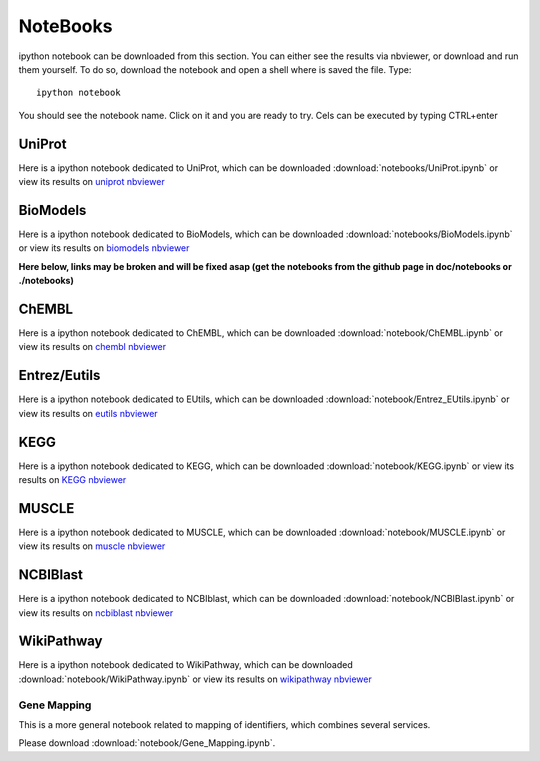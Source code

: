 NoteBooks
#############

ipython notebook can be downloaded from this section. You can either see the
results via nbviewer, or download and run them yourself. To do so, download the
notebook and open a shell where is saved the file. Type::

    ipython notebook

You should see the notebook name. Click on it and you are ready to try. Cels can
be executed by typing CTRL+enter

UniProt
----------

Here is a ipython notebook dedicated to UniProt, which can be downloaded :download:`notebooks/UniProt.ipynb` or view its results on `uniprot nbviewer <https://nbviewer.ipython.org/github.com/cokelaer/bioservices/blob/master/notebooks/UniProt.ipynb>`_

BioModels
----------

Here is a ipython notebook dedicated to BioModels, which can be downloaded :download:`notebooks/BioModels.ipynb` or view its results on `biomodels nbviewer <https://nbviewer.ipython.org/url/github.com/cokelaer/bioservices/blob/master/doc/notebooks/BioModels.ipynb>`_


**Here below, links may be broken and will be fixed asap (get the notebooks from
the github page in doc/notebooks or ./notebooks)**


ChEMBL
----------

Here is a ipython notebook dedicated to ChEMBL, which can be downloaded :download:`notebook/ChEMBL.ipynb` or view its results on `chembl nbviewer <http://nbviewer.ipython.org/url/pythonhosted.org//bioservices/_downloads/ChEMBL.ipynb>`_

Entrez/Eutils
---------------

Here is a ipython notebook dedicated to EUtils, which can be downloaded :download:`notebook/Entrez_EUtils.ipynb` or view its results on `eutils nbviewer <http://nbviewer.ipython.org/url/pythonhosted.org//bioservices/_downloads/Entrez_EUtils.ipynb>`_

KEGG
---------

Here is a ipython notebook dedicated to KEGG, which can be downloaded :download:`notebook/KEGG.ipynb` or view its results on `KEGG nbviewer <http://nbviewer.ipython.org/url/pythonhosted.org/bioservices/_downloads/KEGG.ipynb>`_

MUSCLE
---------

Here is a ipython notebook dedicated to MUSCLE, which can be downloaded :download:`notebook/MUSCLE.ipynb` or view its results on `muscle nbviewer <http://nbviewer.ipython.org/url/pythonhosted.org/bioservices/_downloads/MUSCLE.ipynb>`_


NCBIBlast
---------

Here is a ipython notebook dedicated to NCBIblast, which can be downloaded :download:`notebook/NCBIBlast.ipynb` or view its results on `ncbiblast nbviewer <http://nbviewer.ipython.org/url/pythonhosted.org/bioservices/_downloads/NCBIBlast.ipynb>`_

WikiPathway
-------------

Here is a ipython notebook dedicated to WikiPathway, which can be downloaded :download:`notebook/WikiPathway.ipynb` or view its results on `wikipathway nbviewer <http://nbviewer.ipython.org/url/pythonhosted.org/bioservices/_downloads/WikiPathway.ipynb>`_

Gene Mapping
================
This is a more general notebook related to mapping of identifiers, which
combines several services.

Please download :download:`notebook/Gene_Mapping.ipynb`.
